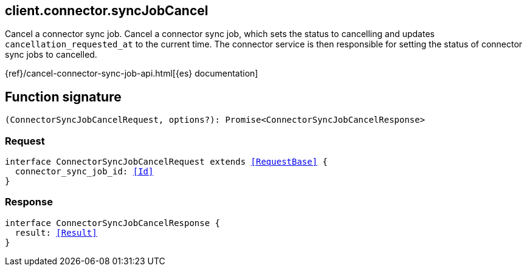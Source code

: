 [[reference-connector-sync_job_cancel]]

////////
===========================================================================================================================
||                                                                                                                       ||
||                                                                                                                       ||
||                                                                                                                       ||
||        ██████╗ ███████╗ █████╗ ██████╗ ███╗   ███╗███████╗                                                            ||
||        ██╔══██╗██╔════╝██╔══██╗██╔══██╗████╗ ████║██╔════╝                                                            ||
||        ██████╔╝█████╗  ███████║██║  ██║██╔████╔██║█████╗                                                              ||
||        ██╔══██╗██╔══╝  ██╔══██║██║  ██║██║╚██╔╝██║██╔══╝                                                              ||
||        ██║  ██║███████╗██║  ██║██████╔╝██║ ╚═╝ ██║███████╗                                                            ||
||        ╚═╝  ╚═╝╚══════╝╚═╝  ╚═╝╚═════╝ ╚═╝     ╚═╝╚══════╝                                                            ||
||                                                                                                                       ||
||                                                                                                                       ||
||    This file is autogenerated, DO NOT send pull requests that changes this file directly.                             ||
||    You should update the script that does the generation, which can be found in:                                      ||
||    https://github.com/elastic/elastic-client-generator-js                                                             ||
||                                                                                                                       ||
||    You can run the script with the following command:                                                                 ||
||       npm run elasticsearch -- --version <version>                                                                    ||
||                                                                                                                       ||
||                                                                                                                       ||
||                                                                                                                       ||
===========================================================================================================================
////////
++++
<style>
.lang-ts a.xref {
  text-decoration: underline !important;
}
</style>
++++

[[client.connector.syncJobCancel]]
== client.connector.syncJobCancel

Cancel a connector sync job. Cancel a connector sync job, which sets the status to cancelling and updates `cancellation_requested_at` to the current time. The connector service is then responsible for setting the status of connector sync jobs to cancelled.

{ref}/cancel-connector-sync-job-api.html[{es} documentation]
[discrete]
== Function signature

[source,ts]
----
(ConnectorSyncJobCancelRequest, options?): Promise<ConnectorSyncJobCancelResponse>
----

[discrete]
=== Request

[source,ts,subs=+macros]
----
interface ConnectorSyncJobCancelRequest extends <<RequestBase>> {
  connector_sync_job_id: <<Id>>
}

----

[discrete]
=== Response

[source,ts,subs=+macros]
----
interface ConnectorSyncJobCancelResponse {
  result: <<Result>>
}

----

